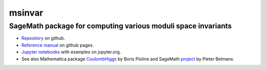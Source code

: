 msinvar
=======

SageMath package for computing various moduli space invariants
--------------------------------------------------------------

- `Repository <https://github.com/smzg/msinvar>`_ on github.
- `Reference manual <https://smzg.github.io/msinvar/>`_ on github pages.
- `Jupyter notebooks <https://nbviewer.jupyter.org/github/smzg/msinvar/tree/main/notebooks/>`_ with examples on jupyter.org.
- See also Mathematica package `CoulombHiggs <https://www.lpthe.jussieu.fr/~pioline/computing.html>`_ by Boris Pioline and SageMath `project <https://github.com/pbelmans/hodge-diamond-cutter>`_ by Pieter Belmans.
